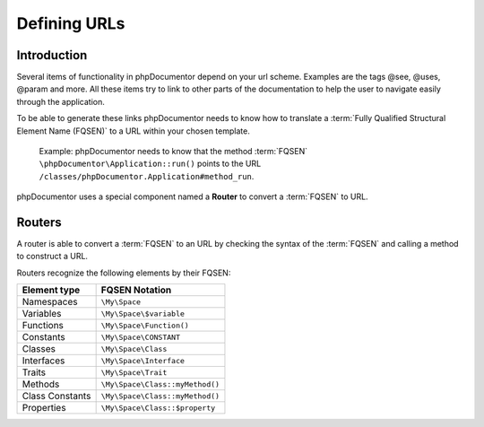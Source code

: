 Defining URLs
=============

Introduction
------------

Several items of functionality in phpDocumentor depend on your url scheme. Examples are the tags @see, @uses, @param
and more. All these items try to link to other parts of the documentation to help the user to navigate easily through
the application.

To be able to generate these links phpDocumentor needs to know how to translate a :term:`Fully Qualified Structural Element
Name (FQSEN)` to a URL within your chosen template.

    Example: phpDocumentor needs to know that the method :term:`FQSEN` ``\phpDocumentor\Application::run()`` points to the URL
    ``/classes/phpDocumentor.Application#method_run``.

phpDocumentor uses a special component named a **Router** to convert a :term:`FQSEN` to URL.

Routers
-------

A router is able to convert a :term:`FQSEN` to an URL by checking the syntax of the :term:`FQSEN` and calling a method
to construct a URL.

Routers recognize the following elements by their FQSEN:

=============== ===============================
Element type    FQSEN Notation
=============== ===============================
Namespaces      ``\My\Space``
Variables       ``\My\Space\$variable``
Functions       ``\My\Space\Function()``
Constants       ``\My\Space\CONSTANT``
Classes         ``\My\Space\Class``
Interfaces      ``\My\Space\Interface``
Traits          ``\My\Space\Trait``
Methods         ``\My\Space\Class::myMethod()``
Class Constants ``\My\Space\Class::myMethod()``
Properties      ``\My\Space\Class::$property``
=============== ===============================

